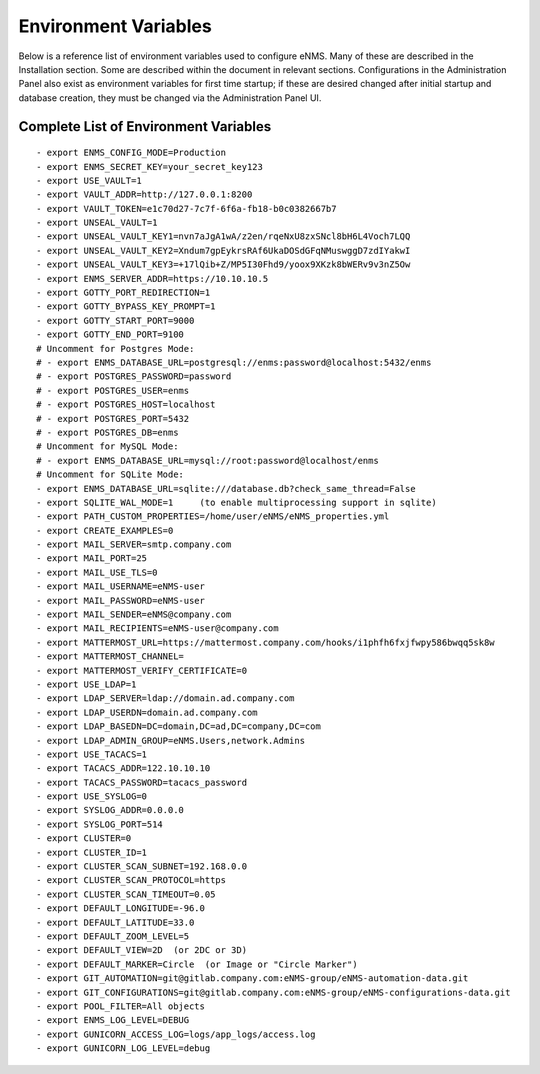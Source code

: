 =====================
Environment Variables
=====================

Below is a reference list of environment variables used to configure eNMS. Many of these are described in the Installation section. Some are described within the document in relevant sections. Configurations in the Administration Panel also exist as environment variables for first time startup; if these are desired changed after initial startup and database creation, they must be changed via the Administration Panel UI.

Complete List of Environment Variables
--------------------------------------

::

  - export ENMS_CONFIG_MODE=Production
  - export ENMS_SECRET_KEY=your_secret_key123
  - export USE_VAULT=1
  - export VAULT_ADDR=http://127.0.0.1:8200
  - export VAULT_TOKEN=e1c70d27-7c7f-6f6a-fb18-b0c0382667b7
  - export UNSEAL_VAULT=1
  - export UNSEAL_VAULT_KEY1=nvn7aJgA1wA/z2en/rqeNxU8zxSNcl8bH6L4Voch7LQQ
  - export UNSEAL_VAULT_KEY2=Xndum7gpEykrsRAf6UkaDOSdGFqNMuswggD7zdIYakwI
  - export UNSEAL_VAULT_KEY3=+17lQib+Z/MP5I30Fhd9/yoox9XKzk8bWERv9v3nZ5Ow
  - export ENMS_SERVER_ADDR=https://10.10.10.5
  - export GOTTY_PORT_REDIRECTION=1
  - export GOTTY_BYPASS_KEY_PROMPT=1
  - export GOTTY_START_PORT=9000
  - export GOTTY_END_PORT=9100
  # Uncomment for Postgres Mode:
  # - export ENMS_DATABASE_URL=postgresql://enms:password@localhost:5432/enms
  # - export POSTGRES_PASSWORD=password
  # - export POSTGRES_USER=enms
  # - export POSTGRES_HOST=localhost
  # - export POSTGRES_PORT=5432
  # - export POSTGRES_DB=enms
  # Uncomment for MySQL Mode:
  # - export ENMS_DATABASE_URL=mysql://root:password@localhost/enms
  # Uncomment for SQLite Mode:
  - export ENMS_DATABASE_URL=sqlite:///database.db?check_same_thread=False
  - export SQLITE_WAL_MODE=1     (to enable multiprocessing support in sqlite)
  - export PATH_CUSTOM_PROPERTIES=/home/user/eNMS/eNMS_properties.yml
  - export CREATE_EXAMPLES=0
  - export MAIL_SERVER=smtp.company.com
  - export MAIL_PORT=25
  - export MAIL_USE_TLS=0
  - export MAIL_USERNAME=eNMS-user
  - export MAIL_PASSWORD=eNMS-user
  - export MAIL_SENDER=eNMS@company.com
  - export MAIL_RECIPIENTS=eNMS-user@company.com
  - export MATTERMOST_URL=https://mattermost.company.com/hooks/i1phfh6fxjfwpy586bwqq5sk8w
  - export MATTERMOST_CHANNEL=
  - export MATTERMOST_VERIFY_CERTIFICATE=0
  - export USE_LDAP=1
  - export LDAP_SERVER=ldap://domain.ad.company.com
  - export LDAP_USERDN=domain.ad.company.com
  - export LDAP_BASEDN=DC=domain,DC=ad,DC=company,DC=com
  - export LDAP_ADMIN_GROUP=eNMS.Users,network.Admins
  - export USE_TACACS=1
  - export TACACS_ADDR=122.10.10.10
  - export TACACS_PASSWORD=tacacs_password
  - export USE_SYSLOG=0
  - export SYSLOG_ADDR=0.0.0.0
  - export SYSLOG_PORT=514
  - export CLUSTER=0
  - export CLUSTER_ID=1
  - export CLUSTER_SCAN_SUBNET=192.168.0.0
  - export CLUSTER_SCAN_PROTOCOL=https
  - export CLUSTER_SCAN_TIMEOUT=0.05
  - export DEFAULT_LONGITUDE=-96.0
  - export DEFAULT_LATITUDE=33.0
  - export DEFAULT_ZOOM_LEVEL=5
  - export DEFAULT_VIEW=2D  (or 2DC or 3D)
  - export DEFAULT_MARKER=Circle  (or Image or "Circle Marker")
  - export GIT_AUTOMATION=git@gitlab.company.com:eNMS-group/eNMS-automation-data.git
  - export GIT_CONFIGURATIONS=git@gitlab.company.com:eNMS-group/eNMS-configurations-data.git
  - export POOL_FILTER=All objects
  - export ENMS_LOG_LEVEL=DEBUG
  - export GUNICORN_ACCESS_LOG=logs/app_logs/access.log
  - export GUNICORN_LOG_LEVEL=debug